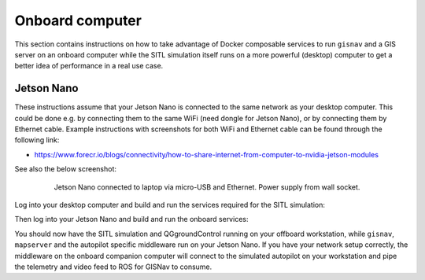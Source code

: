 Onboard computer
____________________________________________________
This section contains instructions on how to take advantage of Docker composable services to run ``gisnav`` and a
GIS server on an onboard computer while the SITL simulation itself runs on a more powerful (desktop) computer to get a
better idea of performance in a real use case.

Jetson Nano
^^^^^^^^^^^^^^^^^^^^^^^^^^^^^^^^^^^^^^^^^^^^^^^^^^^^

These instructions assume that your Jetson Nano is connected to the same network as your desktop computer. This
could be done e.g. by connecting them to the same WiFi (need dongle for Jetson Nano), or by connecting them by
Ethernet cable. Example instructions with screenshots for both WiFi and Ethernet cable can be found through the
following link:

* https://www.forecr.io/blogs/connectivity/how-to-share-internet-from-computer-to-nvidia-jetson-modules

See also the below screenshot:

 .. figure:: ../../../_static/img/gisnav_hil_jetson_nano_setup.jpg

    Jetson Nano connected to laptop via micro-USB and Ethernet. Power supply from wall socket.

Log into your desktop computer and build and run the services required for the SITL simulation:

.. code-block:: bash
    :caption: Run Gazebo SITL simulation on desktop

    cd ~/colcon_ws/src/gisnav
    make -C docker build-offboard-sitl-px4
    make -C docker up-offboard-sitl-px4

Then log into your Jetson Nano and build and run the onboard services:

.. code-block:: bash
    :caption: Run GISNav and GIS server on onboard computer

    cd ~/colcon_ws/src/gisnav
    make -C build-companion-sitl-px4
    make -C up-companion-sitl-px4

You should now have the SITL simulation and QGgroundControl running on your offboard workstation, while ``gisnav``,
``mapserver`` and the autopilot specific middleware run on your Jetson Nano. If you have your network setup correctly,
the middleware on the onboard companion computer will connect to the simulated autopilot on your workstation and pipe
the telemetry and video feed to ROS for GISNav to consume.
